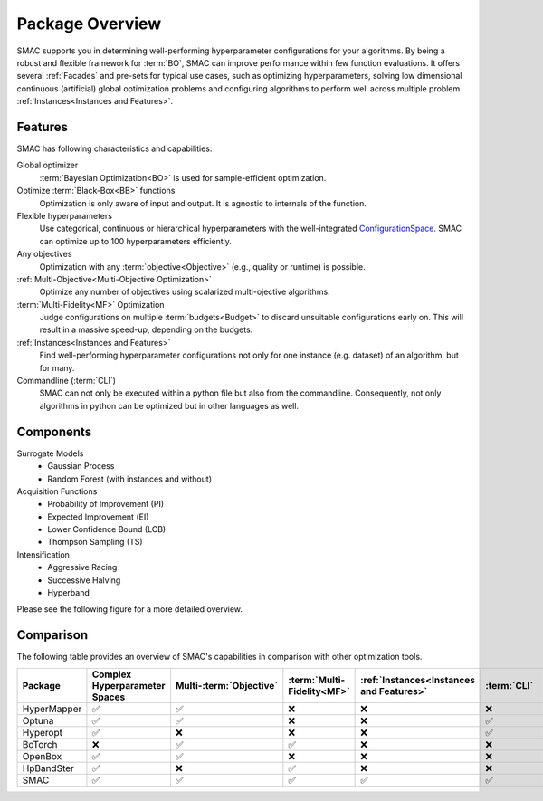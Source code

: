 Package Overview 
================

SMAC supports you in determining well-performing hyperparameter configurations for your algorithms.
By being a robust and flexible framework for :term:`BO`, SMAC can improve performance within few function evaluations.
It offers several :ref:`Facades` and pre-sets for typical use cases, such as optimizing
hyperparameters, solving low dimensional continuous (artificial) global optimization problems and configuring algorithms to perform well across multiple problem :ref:`Instances<Instances and Features>`.


Features
~~~~~~~~~

SMAC has following characteristics and capabilities:

Global optimizer
    :term:`Bayesian Optimization<BO>` is used for sample-efficient optimization.

Optimize :term:`Black-Box<BB>` functions
    Optimization is only aware of input and output. It is agnostic to internals of the function.

Flexible hyperparameters
    Use categorical, continuous or hierarchical hyperparameters with the well-integrated
    `ConfigurationSpace <https://automl.github.io/ConfigSpace/master/API-Doc.html>`_. SMAC can
    optimize up to 100
    hyperparameters efficiently.

Any objectives
    Optimization with any :term:`objective<Objective>` (e.g., quality or runtime) is possible.

:ref:`Multi-Objective<Multi-Objective Optimization>`
    Optimize any number of objectives using scalarized multi-ojective algorithms.

:term:`Multi-Fidelity<MF>` Optimization
    Judge configurations on multiple :term:`budgets<Budget>` to discard unsuitable configurations
    early on. This will result in a massive speed-up, depending on the budgets.
    
:ref:`Instances<Instances and Features>`
    Find well-performing hyperparameter configurations not only for one instance (e.g. dataset) of
    an algorithm, but for many.
    
Commandline (:term:`CLI`)
    SMAC can not only be executed within a python file but also from the commandline. Consequently,
    not only algorithms in python can be optimized but in other languages as well.


Components
~~~~~~~~~~

Surrogate Models
    - Gaussian Process
    - Random Forest (with instances and without)

Acquisition Functions
    - Probability of Improvement (PI)
    - Expected Improvement (EI)
    - Lower Confidence Bound (LCB)
    - Thompson Sampling (TS)

Intensification
    - Aggressive Racing
    - Successive Halving
    - Hyperband

Please see the following figure for a more detailed overview.

.. figure:: ../images/components.png


Comparison
~~~~~~~~~~
The following table provides an overview of SMAC's capabilities in comparison with other optimization tools.

.. csv-table::
    :header: "Package", "Complex Hyperparameter Spaces", "Multi-:term:`Objective` ", ":term:`Multi-Fidelity<MF>`", ":ref:`Instances<Instances and Features>`", ":term:`CLI`", "Parallelism"
    :widths: 14, 14, 14, 14, 14, 14, 14

    HyperMapper, ✅, ✅, ❌, ❌, ❌, ❌
    Optuna, ✅, ✅, ❌, ❌, ✅, ✅
    Hyperopt, ✅, ❌, ❌, ❌, ✅, ✅
    BoTorch, ❌, ✅, ✅, ❌, ❌, ✅
    OpenBox, ✅, ✅, ❌, ❌, ❌, ✅
    HpBandSter, ✅, ❌, ✅, ❌, ❌, ✅
    SMAC, ✅, ✅, ✅, ✅, ✅, ✅
